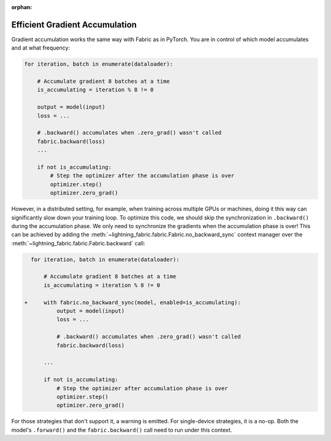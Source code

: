 :orphan:

###############################
Efficient Gradient Accumulation
###############################

Gradient accumulation works the same way with Fabric as in PyTorch.
You are in control of which model accumulates and at what frequency:

.. code-block:: python

    for iteration, batch in enumerate(dataloader):

        # Accumulate gradient 8 batches at a time
        is_accumulating = iteration % 8 != 0

        output = model(input)
        loss = ...

        # .backward() accumulates when .zero_grad() wasn't called
        fabric.backward(loss)
        ...

        if not is_accumulating:
            # Step the optimizer after the accumulation phase is over
            optimizer.step()
            optimizer.zero_grad()


However, in a distributed setting, for example, when training across multiple GPUs or machines, doing it this way can significantly slow down your training loop.
To optimize this code, we should skip the synchronization in ``.backward()`` during the accumulation phase.
We only need to synchronize the gradients when the accumulation phase is over!
This can be achieved by adding the :meth:`~lightning_fabric.fabric.Fabric.no_backward_sync` context manager over the :meth:`~lightning_fabric.fabric.Fabric.backward` call:

.. code-block:: diff

      for iteration, batch in enumerate(dataloader):

          # Accumulate gradient 8 batches at a time
          is_accumulating = iteration % 8 != 0

    +     with fabric.no_backward_sync(model, enabled=is_accumulating):
              output = model(input)
              loss = ...

              # .backward() accumulates when .zero_grad() wasn't called
              fabric.backward(loss)

          ...

          if not is_accumulating:
              # Step the optimizer after accumulation phase is over
              optimizer.step()
              optimizer.zero_grad()


For those strategies that don't support it, a warning is emitted. For single-device strategies, it is a no-op.
Both the model's ``.forward()`` and the ``fabric.backward()`` call need to run under this context.
